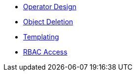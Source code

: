 * xref:lieutenant-operator:ROOT:explanations/design.adoc[Operator Design]
* xref:lieutenant-operator:ROOT:explanations/deletion.adoc[Object Deletion]
* xref:lieutenant-operator:ROOT:explanations/templating.adoc[Templating]
* xref:lieutenant-operator:ROOT:explanations/rbac-access.adoc[RBAC Access]
